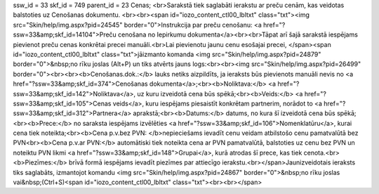 ssw_id = 33skf_id = 749parent_id = 23Cenas;<br>Sarakstā tiek saglabāti ierakstu ar preču cenām, kas veidotas balstoties uz Cenošanas dokumentu. <br><br><span id="iozo_content_ctl00_lbltxt" class="txt"><img src="Skin/help/img.aspx?pid=24545" border="0">Instrukcija par preču cenošanu: <a href="?ssw=33&amp;skf_id=14104">Preču cenošana no Iepirkumu dokumenta</a><br><br>Tāpat arī šajā sarakstā iespējams pievienot preču cenas konkrētai precei manuāli.<br>Lai pievienotu jaunu cenu esošajai precei, </span><span id="iozo_content_ctl00_lbltxt" class="txt">jāizmanto komanda <img src="Skin/help/img.aspx?pid=24879" border="0">&nbsp;no rīku joslas (Alt+P) un tiks atvērts jauns logs:<br><br><img src="Skin/help/img.aspx?pid=26499" border="0"><br><br><b>Cenošanas.dok.:</b> lauks netiks aizpildīts, ja ieraksts būs pievienots manuāli nevis no <a href="?ssw=33&amp;skf_id=374">Cenošanas dokumenta</a>;<br><b>Noliktava:</b> <a href="?ssw=33&amp;skf_id=142">Noliktava</a>, uz kuru izveidotā cena būs spēkā;<br><b>Veids:</b> <a href="?ssw=33&amp;skf_id=105">Cenas veids</a>, kuru iespējams piesaistīt konkrētam partnerim, norādot to <a href="?ssw=33&amp;skf_id=312">Partnera</a> aprakstā;<br><b>Datums:</b> datums, no kura šī izveidotā cena būs spēkā;<br><b>Prece:</b> no saraksta iespējams izvēlēties <a href="?ssw=33&amp;skf_id=106">Nomenklatūru</a>, kurai cena tiek noteikta;<br><b>Cena p.v.bez PVN: </b>nepieciešams ievadīt cenu veidam atbilstošo cenu pamatvalūtā bez PVN<br><b>Cena p.v.ar PVN:</b> automātiski tiek noteikta cena ar PVN pamatvalūtā, balstoties uz cenu bez PVN un noteiktu PVN likmi <a href="?ssw=33&amp;skf_id=148">Grupai</a>, kurā atrodas šī prece, kas tiek cenota.<br><b>Piezīmes:</b> brīvā formā iespējams ievadīt piezīmes par attiecīgo ierakstu.<br></span>Jaunizveidotais ieraksts tiks saglabāts, izmantojot komandu <img src="Skin/help/img.aspx?pid=24867" border="0">&nbsp;no rīku joslas vai&nbsp;(Ctrl+S)<span id="iozo_content_ctl00_lbltxt" class="txt"><br><br></span>